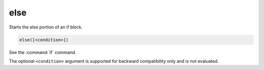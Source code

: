 else
----

Starts the else portion of an if block.

.. code-block:: cmake

  else([<condition>])

See the :command:`if` command.

The optional ``<condition>`` argument is supported for backward compatibility
only and is not evaluated.
